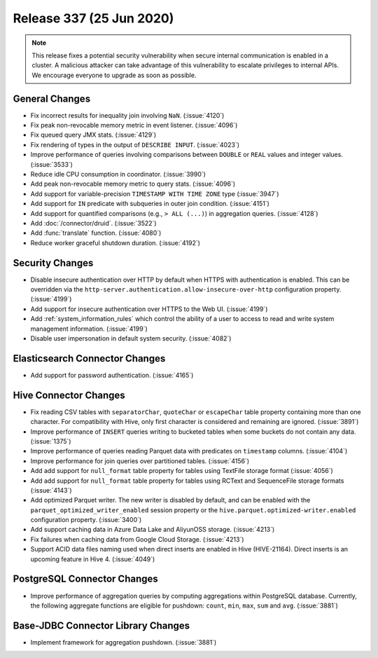 =========================
Release 337 (25 Jun 2020)
=========================

.. Note:: This release fixes a potential security vulnerability when secure internal communication is enabled in a cluster. A malicious
   attacker can take advantage of this vulnerability to escalate privileges to internal APIs. We encourage everyone to upgrade as soon
   as possible.

General Changes
---------------

* Fix incorrect results for inequality join involving ``NaN``. (:issue:`4120`)
* Fix peak non-revocable memory metric in event listener. (:issue:`4096`)
* Fix queued query JMX stats. (:issue:`4129`)
* Fix rendering of types in the output of ``DESCRIBE INPUT``. (:issue:`4023`)
* Improve performance of queries involving comparisons between ``DOUBLE`` or ``REAL`` values and integer values. (:issue:`3533`)
* Reduce idle CPU consumption in coordinator. (:issue:`3990`)
* Add peak non-revocable memory metric to query stats. (:issue:`4096`)
* Add support for variable-precision ``TIMESTAMP WITH TIME ZONE`` type (:issue:`3947`)
* Add support for ``IN`` predicate with subqueries in outer join condition. (:issue:`4151`)
* Add support for quantified comparisons (e.g., ``> ALL (...)``) in aggregation queries. (:issue:`4128`)
* Add :doc:`/connector/druid`. (:issue:`3522`)
* Add :func:`translate` function. (:issue:`4080`)
* Reduce worker graceful shutdown duration. (:issue:`4192`)

Security Changes
----------------

* Disable insecure authentication over HTTP by default when HTTPS with authentication is enabled. This
  can be overridden via the ``http-server.authentication.allow-insecure-over-http`` configuration property. (:issue:`4199`)
* Add support for insecure authentication over HTTPS to the Web UI. (:issue:`4199`)
* Add :ref:`system_information_rules` which control the ability of a user to access to read and write system management information. (:issue:`4199`)
* Disable user impersonation in default system security. (:issue:`4082`)

Elasticsearch Connector Changes
-------------------------------

* Add support for password authentication. (:issue:`4165`)

Hive Connector Changes
----------------------

* Fix reading CSV tables with ``separatorChar``, ``quoteChar`` or ``escapeChar`` table property
  containing more than one character. For compatibility with Hive, only first character is considered
  and remaining are ignored. (:issue:`3891`)
* Improve performance of ``INSERT`` queries writing to bucketed tables when some buckets do not contain any data. (:issue:`1375`)
* Improve performance of queries reading Parquet data with predicates on ``timestamp`` columns. (:issue:`4104`)
* Improve performance for join queries over partitioned tables. (:issue:`4156`)
* Add add support for ``null_format`` table property for tables using TextFile storage format (:issue:`4056`)
* Add add support for ``null_format`` table property for tables using RCText and SequenceFile
  storage formats (:issue:`4143`)
* Add optimized Parquet writer. The new writer is disabled by default, and can be enabled with the
  ``parquet_optimized_writer_enabled`` session property or the ``hive.parquet.optimized-writer.enabled`` configuration
  property. (:issue:`3400`)
* Add support caching data in Azure Data Lake and AliyunOSS storage. (:issue:`4213`)
* Fix failures when caching data from Google Cloud Storage. (:issue:`4213`)
* Support ACID data files naming used when direct inserts are enabled in Hive (HIVE-21164).
  Direct inserts is an upcoming feature in Hive 4. (:issue:`4049`)

PostgreSQL Connector Changes
----------------------------

* Improve performance of aggregation queries by computing aggregations within PostgreSQL database.
  Currently, the following aggregate functions are eligible for pushdown:
  ``count``,  ``min``, ``max``, ``sum`` and ``avg``. (:issue:`3881`)

Base-JDBC Connector Library Changes
-----------------------------------

* Implement framework for aggregation pushdown. (:issue:`3881`)
